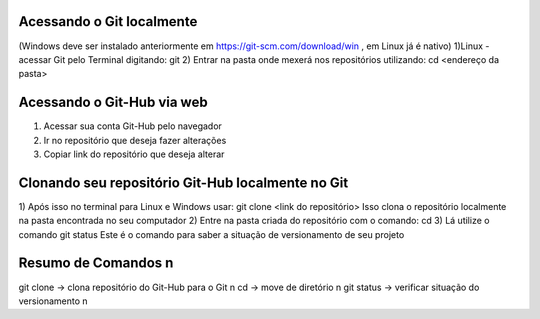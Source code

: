 Acessando o Git localmente
==========================
(Windows deve ser instalado anteriormente em https://git-scm.com/download/win , em Linux já é nativo)
1)Linux - acessar Git pelo Terminal digitando:
git
2) Entrar na pasta onde mexerá nos repositórios utilizando:
cd <endereço da pasta>

Acessando o Git-Hub via web
===========================
1) Acessar sua conta Git-Hub pelo navegador
2) Ir no repositório que deseja fazer alterações
3) Copiar link do repositório que deseja alterar

Clonando seu repositório Git-Hub localmente no Git
==================================================
1) Após isso no terminal para Linux e Windows usar:
git clone <link do repositório>
Isso clona o repositório localmente na pasta encontrada no seu computador
2) Entre na pasta criada do repositório com o comando:
cd
3) Lá utilize o comando
git status
Este é o comando para saber a situação de versionamento de seu projeto

Resumo de Comandos \n
==================
git clone -> clona repositório do Git-Hub para o Git \n
cd -> move de diretório \n
git status -> verificar situação do versionamento \n

